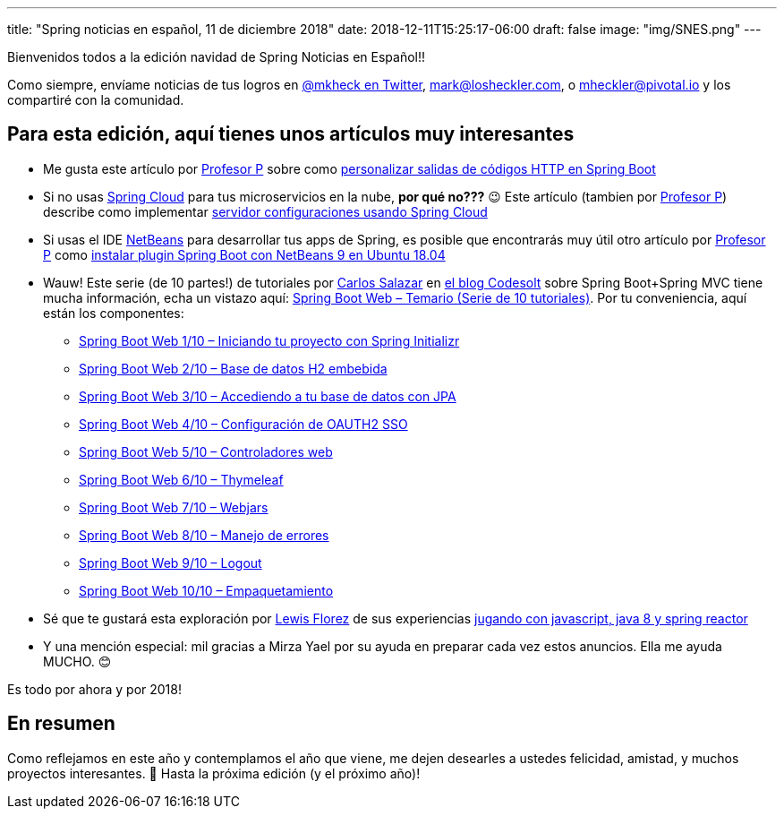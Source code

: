 ---
title: "Spring noticias en español, 11 de diciembre 2018"
date: 2018-12-11T15:25:17-06:00
draft: false
image: "img/SNES.png"
---

Bienvenidos todos a la edición navidad de Spring Noticias en Español!!

Como siempre, envíame noticias de tus logros en link:https://twitter.com/mkheck[@mkheck en Twitter], mailto:mark@losheckler.com[], o mailto:mheckler@pivotal.io[] y los compartiré con la comunidad.

== Para esta edición, aquí tienes unos artículos muy interesantes

* Me gusta este artículo por link:https://twitter.com/chuchip[Profesor P] sobre como link:http://www.profesor-p.com/2018/11/20/personalizar-codigo-http-en-spring-boot/[personalizar salidas de códigos HTTP en Spring Boot]

* Si no usas link:https://spring.io/projects/spring-cloud/[Spring Cloud] para tus microservicios en la nube, *por qué no???* 😉 Este artículo (tambien por link:https://twitter.com/chuchip[Profesor P]) describe como implementar link:http://www.profesor-p.com/2018/12/10/servidor-configuraciones-usando-spring-cloud/[servidor configuraciones usando Spring Cloud]

* Si usas el IDE link:https://netbeans.apache.org/[NetBeans] para desarrollar tus apps de Spring, es posible que encontrarás muy útil otro artículo por link:https://twitter.com/chuchip[Profesor P] como link:http://www.profesor-p.com/2018/08/27/instalar-plugin-spring-boot-con-netbeans-9-en-ubuntu-18-04/[instalar plugin Spring Boot con NetBeans 9 en Ubuntu 18.04]

* Wauw! Este serie (de 10 partes!) de tutoriales por link:https://twitter.com/chuucksc[Carlos Salazar] en link:https://twitter.com/CodesoltBlog[el blog Codesolt] sobre Spring Boot+Spring MVC tiene mucha información, echa un vistazo aquí: link:https://codesolt.com/tutoriales/spring-boot-web/temario/[Spring Boot Web – Temario (Serie de 10 tutoriales)]. Por tu conveniencia, aquí están los componentes:
** link:https://codesolt.com/tutoriales/spring-boot-web/spring-initializr/[Spring Boot Web 1/10 – Iniciando tu proyecto con Spring Initializr]
** link:https://codesolt.com/tutoriales/spring-boot-web/h2-embebida/[Spring Boot Web 2/10 – Base de datos H2 embebida]
** link:https://codesolt.com/tutoriales/spring-boot-web/jpa/[Spring Boot Web 3/10 – Accediendo a tu base de datos con JPA]
** link:https://codesolt.com/tutoriales/spring-boot-web/oauth2-sso/[Spring Boot Web 4/10 – Configuración de OAUTH2 SSO]
** link:https://codesolt.com/tutoriales/spring-boot-web/web-controllers/[Spring Boot Web 5/10 – Controladores web]
** link:https://codesolt.com/tutoriales/spring-boot-web/thymeleaf/[Spring Boot Web 6/10 – Thymeleaf]
** link:https://codesolt.com/tutoriales/spring-boot-web/webjars/[Spring Boot Web 7/10 – Webjars]
** link:https://codesolt.com/tutoriales/spring-boot-web/manejo-errores/[Spring Boot Web 8/10 – Manejo de errores]
** link:https://codesolt.com/tutoriales/spring-boot-web/logout/[Spring Boot Web 9/10 – Logout]
** link:https://codesolt.com/tutoriales/spring-boot-web/empaquetamiento/[Spring Boot Web 10/10 – Empaquetamiento]

* Sé que te gustará esta exploración por link:https://twitter.com/gasper_lf[Lewis Florez] de sus experiencias link:https://medium.com/@gasper_lf/jugando-con-javascript-java-8-y-spring-reactor-a6d1c7c5698f[jugando con javascript, java 8 y spring reactor]

* Y una mención especial: mil gracias a Mirza Yael por su ayuda en preparar cada vez estos anuncios. Ella me ayuda MUCHO. 😊

Es todo por ahora y por 2018!

== En resumen

Como reflejamos en este año y contemplamos el año que viene, me dejen desearles a ustedes felicidad, amistad, y muchos proyectos interesantes. 🙂 Hasta la próxima edición (y el próximo año)!
